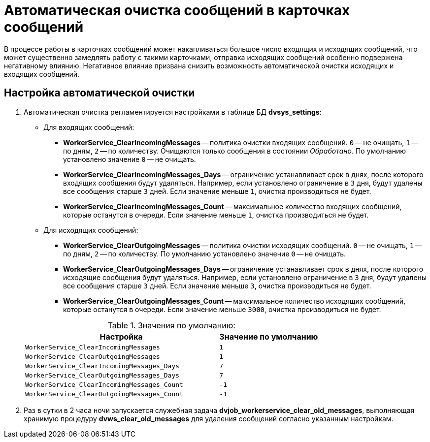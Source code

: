 = Автоматическая очистка сообщений в карточках сообщений

В процессе работы в карточках сообщений может накапливаться большое число входящих и исходящих сообщений, что может существенно замедлять работу с такими карточками, отправка исходящих сообщений особенно подвержена негативному влиянию. Негативное влияние призвана снизить возможность автоматической очистки исходящих и входящих сообщений.

== Настройка автоматической очистки

. Автоматическая очистка регламентируется настройками в таблице БД *dvsys_settings*:
+
--
* Для входящих сообщений:
** *WorkerService_ClearIncomingMessages* -- политика очистки входящих сообщений. `0` -- не очищать, `1` -- по дням, `2` -- по количеству. Очищаются только сообщения в состоянии _Обработано_. По умолчанию установлено значение `0` -- не очищать.
** *WorkerService_ClearIncomingMessages_Days* -- ограничение устанавливает срок в днях, после которого входящих сообщения будут удаляться. Например, если установлено ограничение в `3` дня, будут удалены все сообщения старше `3` дней.
Если значение меньше `1`, очистка производиться не будет.
+
** *WorkerService_ClearIncomingMessages_Count* -- максимальное количество входящих сообщений, которые останутся в очереди. Если значение меньше `1`, очистка производиться не будет.
* Для исходящих сообщений:
** *WorkerService_ClearOutgoingMessages* -- политика очистки исходящих сообщений. `0` -- не очищать, `1` -- по дням, `2` -- по количеству. По умолчанию установлено значение `0` -- не очищать.
** *WorkerService_ClearOutgoingMessages_Days* -- ограничение устанавливает срок в днях, после которого исходящие сообщения будут удаляться. Например, если установлено ограничение в `3` дня, будут удалены все сообщения старше `3` дней.
Если значение меньше `3`, очистка производиться не будет.
+
** *WorkerService_ClearOutgoingMessages_Count* -- максимальное количество исходящих сообщений, которые останутся в очереди. Если значение меньше `3000`, очистка производиться не будет.
--
+
.Значения по умолчанию:
[cols="66%,34%",options="header"]
|===
|Настройка  |Значение по умолчанию

|`WorkerService_ClearIncomingMessages` |`1`
|`WorkerService_ClearOutgoingMessages` |`1`
|`WorkerService_ClearIncomingMessages_Days` |`7`
|`WorkerService_ClearOutgoingMessages_Days` |`7`
|`WorkerService_ClearIncomingMessages_Count` |`-1`
|`WorkerService_ClearOutgoingMessages_Count` |`-1`
|===
+
. Раз в сутки в 2 часа ночи запускается служебная задача *dvjob_workerservice_clear_old_messages*, выполняющая хранимую процедуру *dvws_clear_old_messages* для удаления сообщений согласно указанным настройкам.
// Например, удалять входящие сообщения через `15` дней, а исходящие сообщения, если их количество достигло `3000`.

